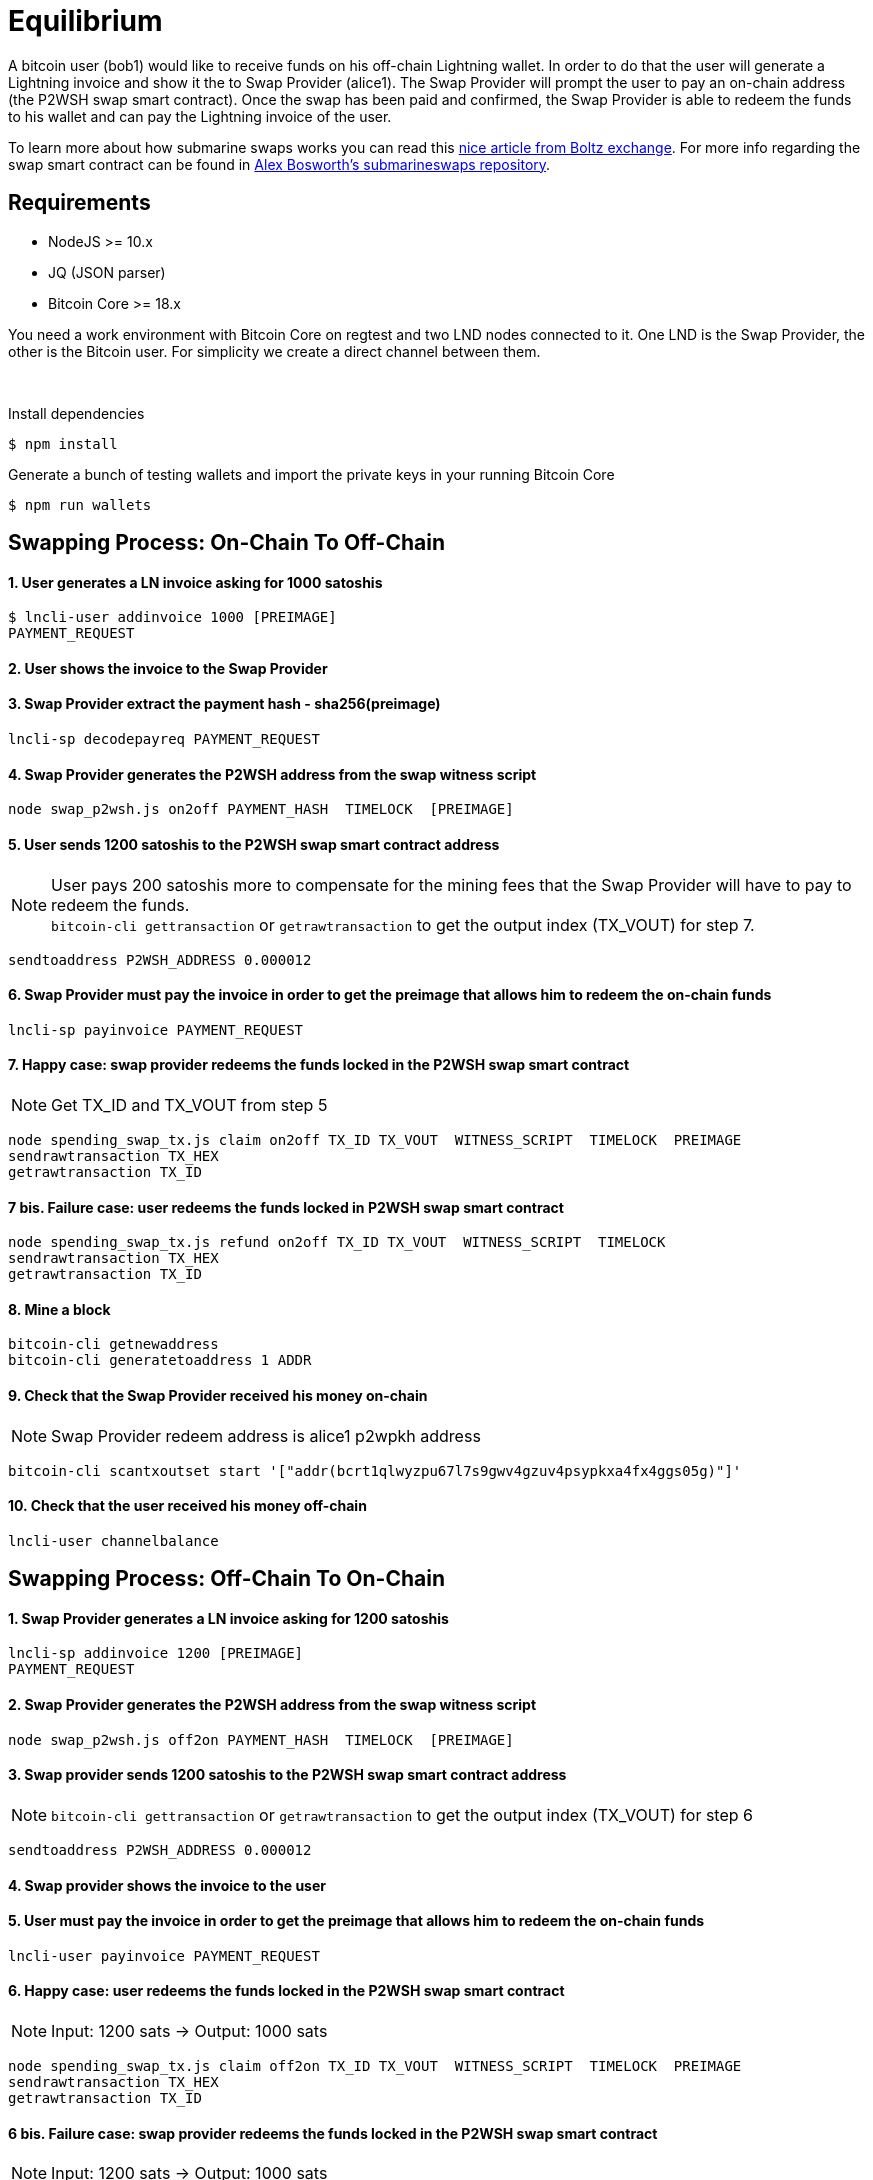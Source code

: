 = Equilibrium

A bitcoin user (bob1) would like to receive funds on his off-chain Lightning wallet.
In order to do that the user will generate a Lightning invoice and show it the to Swap Provider (alice1).
The Swap Provider will prompt the user to pay an on-chain address (the P2WSH swap smart contract).
Once the swap has been paid and confirmed, the Swap Provider is able to redeem the funds to his wallet and can pay the
Lightning invoice of the user.

To learn more about how submarine swaps works you can read this https://medium.com/boltzhq/submarine-swaps-c509ce0fb1db[nice article from Boltz exchange].
For more info regarding the swap smart contract can be found in https://github.com/submarineswaps/swaps-service/blob/master/docs/chain_swap_script.md#simple-case[Alex Bosworth's submarineswaps repository].

== Requirements

* NodeJS &gt;= 10.x
* JQ (JSON parser)
* Bitcoin Core &gt;= 18.x

You need a work environment with Bitcoin Core on regtest and two LND nodes connected to it.
One LND is the Swap Provider, the other is the Bitcoin user.
For simplicity we create a direct channel between them.

{nbsp}

Install dependencies
----
$ npm install
----

Generate a bunch of testing wallets and import the private keys in your running Bitcoin Core
----
$ npm run wallets
----


== Swapping Process: On-Chain To Off-Chain

==== 1. User generates a LN invoice asking for 1000 satoshis

----
$ lncli-user addinvoice 1000 [PREIMAGE]
PAYMENT_REQUEST
----

==== 2. User shows the invoice to the Swap Provider

==== 3. Swap Provider extract the payment hash - sha256(preimage)

----
lncli-sp decodepayreq PAYMENT_REQUEST
----

==== 4. Swap Provider generates the P2WSH address from the swap witness script

----
node swap_p2wsh.js on2off PAYMENT_HASH  TIMELOCK  [PREIMAGE]
----

==== 5. User sends 1200 satoshis to the P2WSH swap smart contract address

NOTE: User pays 200 satoshis more to compensate for the mining fees that the Swap Provider will have to pay to redeem the funds. +
`bitcoin-cli gettransaction` or `getrawtransaction` to get the output index (TX_VOUT) for step 7.
----
sendtoaddress P2WSH_ADDRESS 0.000012
----

==== 6. Swap Provider must pay the invoice in order to get the preimage that allows him to redeem the on-chain funds

----
lncli-sp payinvoice PAYMENT_REQUEST
----

==== 7. Happy case: swap provider redeems the funds locked in the P2WSH swap smart contract

NOTE: Get TX_ID and TX_VOUT from step 5
----
node spending_swap_tx.js claim on2off TX_ID TX_VOUT  WITNESS_SCRIPT  TIMELOCK  PREIMAGE
sendrawtransaction TX_HEX
getrawtransaction TX_ID
----

==== 7 bis. Failure case: user redeems the funds locked in P2WSH swap smart contract

----
node spending_swap_tx.js refund on2off TX_ID TX_VOUT  WITNESS_SCRIPT  TIMELOCK
sendrawtransaction TX_HEX
getrawtransaction TX_ID
----

==== 8. Mine a block

----
bitcoin-cli getnewaddress
bitcoin-cli generatetoaddress 1 ADDR
----

==== 9. Check that the Swap Provider received his money on-chain

NOTE: Swap Provider redeem address is alice1 p2wpkh address
----
bitcoin-cli scantxoutset start '["addr(bcrt1qlwyzpu67l7s9gwv4gzuv4psypkxa4fx4ggs05g)"]'
----

==== 10. Check that the user received his money off-chain

----
lncli-user channelbalance
----


== Swapping Process: Off-Chain To On-Chain

==== 1. Swap Provider generates a LN invoice asking for 1200 satoshis

----
lncli-sp addinvoice 1200 [PREIMAGE]
PAYMENT_REQUEST
----

==== 2. Swap Provider generates the P2WSH address from the swap witness script

----
node swap_p2wsh.js off2on PAYMENT_HASH  TIMELOCK  [PREIMAGE]
----

==== 3. Swap provider sends 1200 satoshis to the P2WSH swap smart contract address

NOTE: `bitcoin-cli gettransaction` or `getrawtransaction` to get the output index (TX_VOUT) for step 6
----
sendtoaddress P2WSH_ADDRESS 0.000012
----

==== 4. Swap provider shows the invoice to the user

==== 5. User must pay the invoice in order to get the preimage that allows him to redeem the on-chain funds

----
lncli-user payinvoice PAYMENT_REQUEST
----

==== 6. Happy case: user redeems the funds locked in the P2WSH swap smart contract

NOTE: Input: 1200 sats -> Output: 1000 sats
----
node spending_swap_tx.js claim off2on TX_ID TX_VOUT  WITNESS_SCRIPT  TIMELOCK  PREIMAGE
sendrawtransaction TX_HEX
getrawtransaction TX_ID
----

==== 6 bis. Failure case: swap provider redeems the funds locked in the P2WSH swap smart contract

NOTE: Input: 1200 sats -> Output: 1000 sats
----
node spending_swap_tx.js refund off2on TX_ID TX_VOUT  WITNESS_SCRIPT  TIMELOCK
sendrawtransaction TX_HEX
getrawtransaction TX_ID
----

==== 7. Mine a block

----
bitcoin-cli getnewaddress
bitcoin-cli generatetoaddress 1 ADDRESS
----

==== 8. Check that the user received his money on-chain

NOTE: User redeem address is bob1 p2wpkh address
----
bitcoin-cli scantxoutset start '["addr(bcrt1qlwyzpu67l7s9gwv4gzuv4psypkxa4fx4ggs05g)"]'
----

==== 9. Check that the swap provider received his money off-chain

----
lncli-sp channelbalance
----
